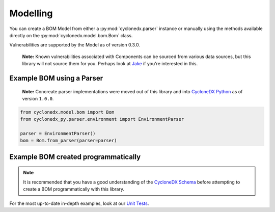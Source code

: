 .. # Licensed under the Apache License, Version 2.0 (the "License");
   # you may not use this file except in compliance with the License.
   # You may obtain a copy of the License at
   #
   #     http://www.apache.org/licenses/LICENSE-2.0
   #
   # Unless required by applicable law or agreed to in writing, software
   # distributed under the License is distributed on an "AS IS" BASIS,
   # WITHOUT WARRANTIES OR CONDITIONS OF ANY KIND, either express or implied.
   # See the License for the specific language governing permissions and
   # limitations under the License.
   #
   # SPDX-License-Identifier: Apache-2.0

Modelling
=========

You can create a BOM Model from either a :py:mod:`cyclonedx.parser` instance or manually using the methods available
directly on the :py:mod:`cyclonedx.model.bom.Bom` class.

Vulnerabilities are supported by the Model as of version 0.3.0.

    **Note:** Known vulnerabilities associated with Components can be sourced from various data sources, but this library
    will not source them for you. Perhaps look at `Jake`_ if you're interested in this.

Example BOM using a Parser
--------------------------

    **Note:** Concreate parser implementations were moved out of this library and into `CycloneDX Python`_ as of version
    ``1.0.0``.

.. code-block:: python

    from cyclonedx.model.bom import Bom
    from cyclonedx_py.parser.environment import EnvironmentParser

    parser = EnvironmentParser()
    bom = Bom.from_parser(parser=parser)

Example BOM created programmatically
------------------------------------

.. note::

    It is recommended that you have a good understanding of the `CycloneDX Schema`_ before attempting to create a BOM
    programmatically with this library.


For the most up-to-date in-depth examples, look at our `Unit Tests`_.


.. _CycloneDX Python: https://github.com/CycloneDX/cyclonedx-python
.. _Jake: https://pypi.org/project/jake
.. _CycloneDX Schema: https://cyclonedx.org/docs/latest
.. _Unit Tests: https://github.com/CycloneDX/cyclonedx-python-lib/tree/main/tests
